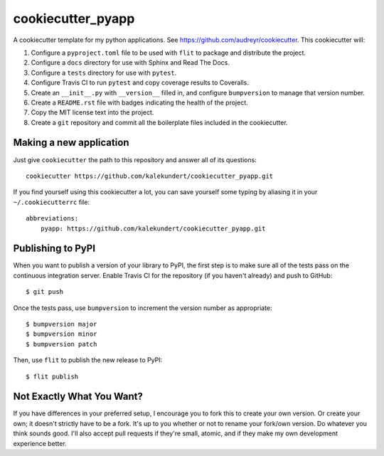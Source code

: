 ******************
cookiecutter_pyapp
******************

A cookiecutter template for my python applications.  See 
https://github.com/audreyr/cookiecutter.  This cookiecutter will::

1. Configure a ``pyproject.toml`` file to be used with ``flit`` to package and 
   distribute the project.

2. Configure a ``docs`` directory for use with Sphinx and Read The Docs.

3. Configure a ``tests`` directory for use with ``pytest``.

4. Configure Travis CI to run ``pytest`` and copy coverage results to 
   Coveralls.

5. Create an ``__init__.py`` with ``__version__`` filled in, and configure 
   ``bumpversion`` to manage that version number.

6. Create a ``README.rst`` file with badges indicating the health of the 
   project.

7. Copy the MIT license text into the project.

8. Create a ``git`` repository and commit all the boilerplate files included in 
   the cookiecutter.

Making a new application
========================
Just give ``cookiecutter`` the path to this repository and answer all of its 
questions::

   cookiecutter https://github.com/kalekundert/cookiecutter_pyapp.git

If you find yourself using this cookiecutter a lot, you can save yourself some 
typing by aliasing it in your ``~/.cookiecutterrc`` file::

   abbreviations:
       pyapp: https://github.com/kalekundert/cookiecutter_pyapp.git

Publishing to PyPI
==================
When you want to publish a version of your library to PyPI, the first step is 
to make sure all of the tests pass on the continuous integration server.  
Enable Travis CI for the repository (if you haven't already) and push to 
GitHub::

   $ git push

Once the tests pass, use ``bumpversion`` to increment the version number as 
appropriate::

   $ bumpversion major
   $ bumpversion minor
   $ bumpversion patch

Then, use ``flit`` to publish the new release to PyPI::

   $ flit publish

Not Exactly What You Want?
==========================
If you have differences in your preferred setup, I encourage you to fork this
to create your own version.  Or create your own; it doesn't strictly have to
be a fork.  It's up to you whether or not to rename your fork/own version. Do 
whatever you think sounds good.  I'll also accept pull requests if they're 
small, atomic, and if they make my own development experience better.

.. _Travis-CI: http://travis-ci.org/
.. _Sphinx: http://sphinx-doc.org/
.. _ReadTheDocs: https://readthedocs.org/
